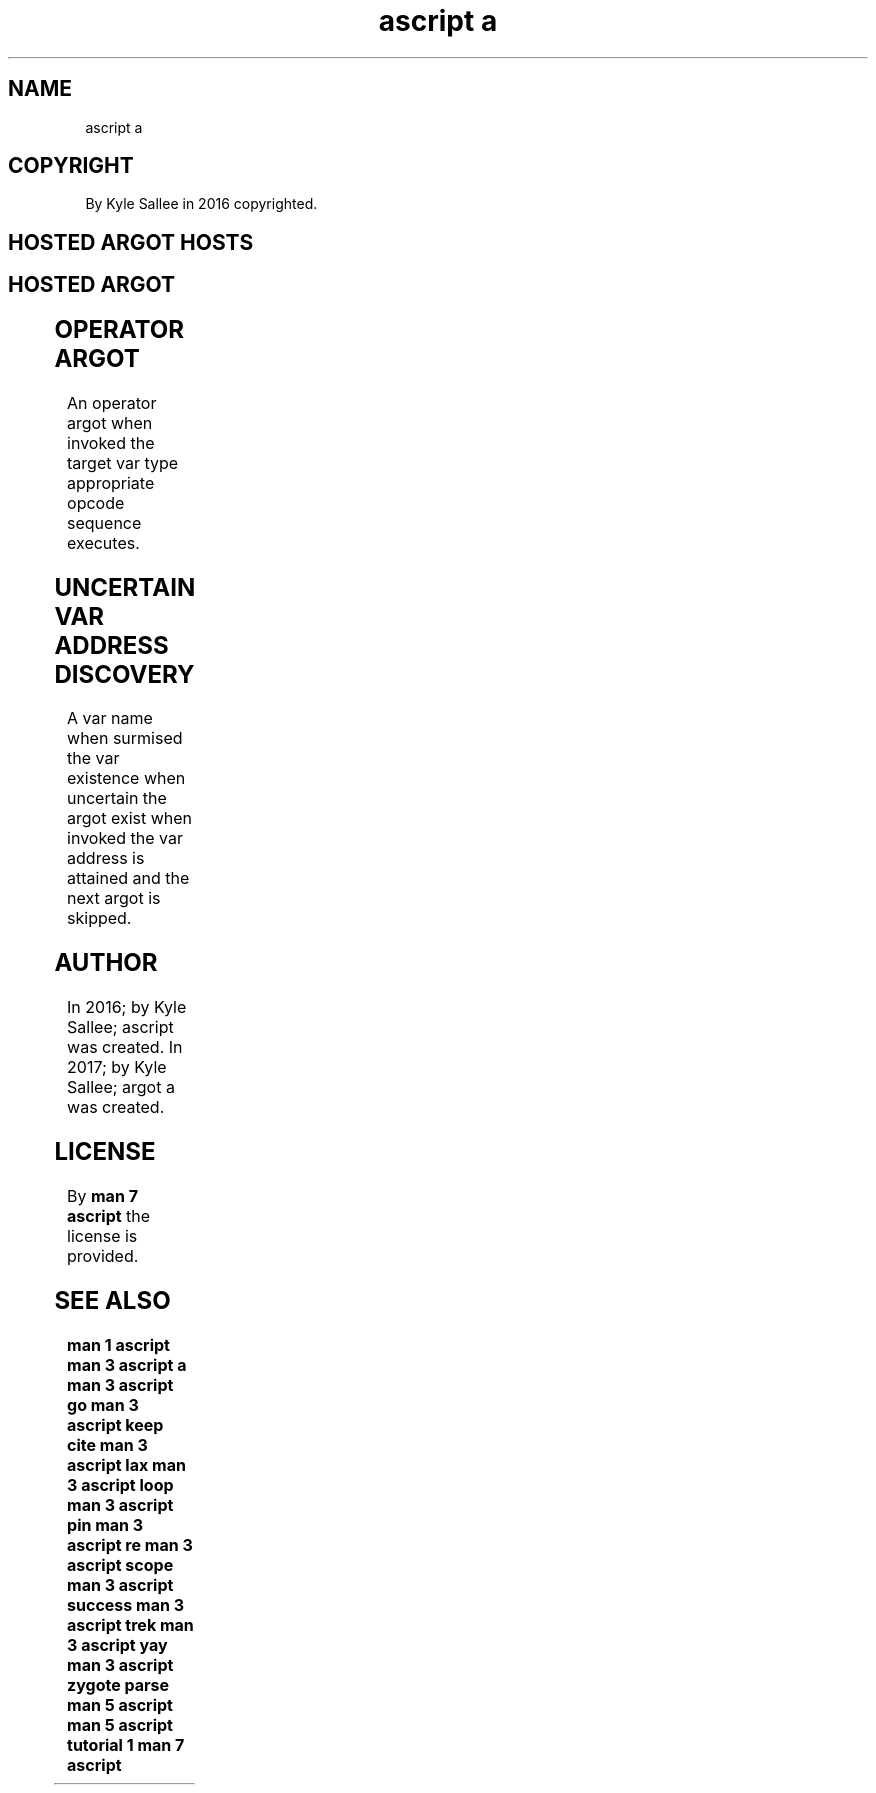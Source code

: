 .TH "ascript a" 3
.SH NAME
.EX
ascript a

.SH COPYRIGHT
.EX
By Kyle Sallee in 2016 copyrighted.

.SH HOSTED ARGOT HOSTS
.EX
.in -8
.TS
l.
keep cite
re
.TE

.SH HOSTED ARGOT
.EX
.in -8
.TS
ll.
\fBargot	task\fR

origin	Parameter to var address origin set.
target	Parameter to var address target set.

origin none	NULL address set.
target none	NULL address set.

origin push	The  opcode ret when executed restore.
target push	The  opcode ret when executed restore.

name	Parameter to var reference target set.

exist	Target name to var translate.  Pass and skip.
resolve	Target name to var translate.  Fail and segfault.

scope\
	The target var is   saved.
	The opcode ret when executed
	the saved  var is   recycled.
scope same\
	The origin var when recycled
	the target var is   recycled.

target host	For target var the host select.
origin host	For origin var the host select.

target copy	By origin the target address copy.
origin copy	By target the origin address copy.
target origin swap	Addresses exchange.

to origin	To origin the target address is copied.
to target	To target the origin address is copied.

yay origin	Not null and skip.
nay origin	Is  null and skip.
yay target	Not null and skip.
nay target	is  null and skip.

skip	Next   argot skip.
call	Opcode call  execute.
	Next   argot interpret.
next	Next   argot interpret.
ret	Opcode ret   execute.

lax	The next argot unoptimize.

success	The target var success byte is 0 and skip.
failure	The target var success byte is 0 or  skip.

success set	The target var success byte to 0 set.
failure set	The target var success byte to 1 set.

chdir	As  a        direct     parameter
	the pathname or
	the pathname containing byte compat var is required.
	The current  dir                        is changed.
	Or  the      errno      value           is set.
.TE

.TS
lll.
\fBargot	direct	task\fR

go	"far"	The label reach.
go	'near'	The label reach.

pin	"far"	The label visit.
pin	'near'	The label visit.

loop	var	On ret repeat.

zygote parse	pathname	The zygote parse     and skip.
zygote parse pin	pathname	The zygote parse pin and skip.
.TE

.TS
l.
\fBHOSTED OPERATOR ARGOT\fR
add
add add
and
at
div
equal
equal equal
less
less equal
mod
more
more equal
mul
not
not equal
or
query
set
sub
sub sub
xor
.TE
.in
.ta T 8n

.SH OPERATOR ARGOT
.EX
An  operator argot when invoked
the target   var   type appropriate opcode sequence executes.

.SH UNCERTAIN VAR ADDRESS DISCOVERY
.EX
A   var   name      when surmised
the var   existence when uncertain
the argot exist     when invoked
the var   address   is   attained and
the next  argot     is   skipped.

.SH AUTHOR
.EX
In 2016; by Kyle Sallee; ascript   was created.
In 2017; by Kyle Sallee; argot   a was created.

.SH LICENSE
.EX
By \fBman 7 ascript\fR the license is provided.

.SH SEE ALSO
.EX
\fB
man 1 ascript
man 3 ascript a
man 3 ascript go
man 3 ascript keep cite
man 3 ascript lax
man 3 ascript loop
man 3 ascript pin
man 3 ascript re
man 3 ascript scope
man 3 ascript success
man 3 ascript trek
man 3 ascript yay
man 3 ascript zygote parse
man 5 ascript
man 5 ascript tutorial 1
man 7 ascript
\fR
